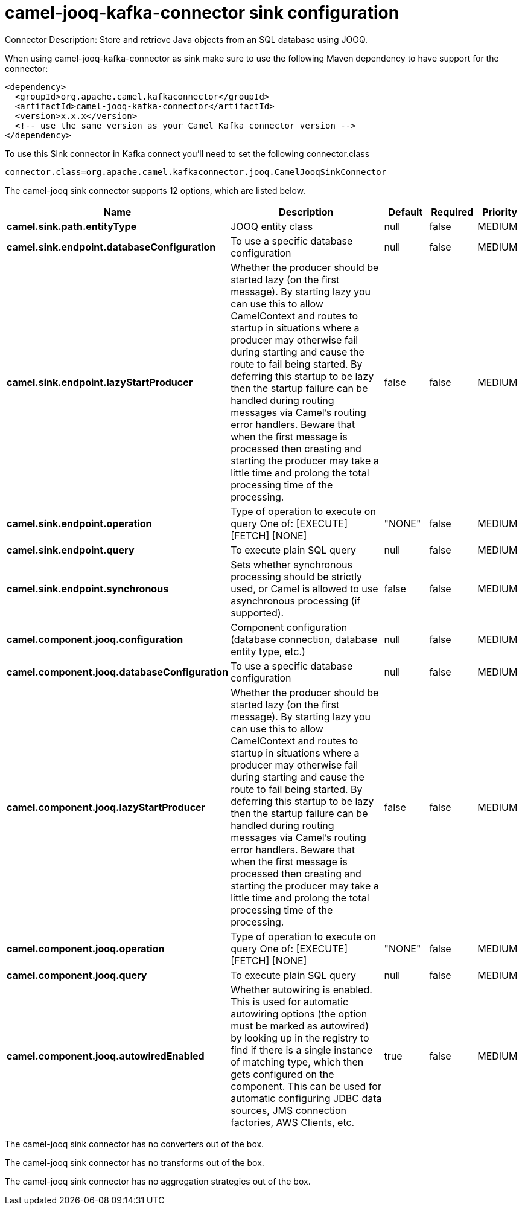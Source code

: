 // kafka-connector options: START
[[camel-jooq-kafka-connector-sink]]
= camel-jooq-kafka-connector sink configuration

Connector Description: Store and retrieve Java objects from an SQL database using JOOQ.

When using camel-jooq-kafka-connector as sink make sure to use the following Maven dependency to have support for the connector:

[source,xml]
----
<dependency>
  <groupId>org.apache.camel.kafkaconnector</groupId>
  <artifactId>camel-jooq-kafka-connector</artifactId>
  <version>x.x.x</version>
  <!-- use the same version as your Camel Kafka connector version -->
</dependency>
----

To use this Sink connector in Kafka connect you'll need to set the following connector.class

[source,java]
----
connector.class=org.apache.camel.kafkaconnector.jooq.CamelJooqSinkConnector
----


The camel-jooq sink connector supports 12 options, which are listed below.



[width="100%",cols="2,5,^1,1,1",options="header"]
|===
| Name | Description | Default | Required | Priority
| *camel.sink.path.entityType* | JOOQ entity class | null | false | MEDIUM
| *camel.sink.endpoint.databaseConfiguration* | To use a specific database configuration | null | false | MEDIUM
| *camel.sink.endpoint.lazyStartProducer* | Whether the producer should be started lazy (on the first message). By starting lazy you can use this to allow CamelContext and routes to startup in situations where a producer may otherwise fail during starting and cause the route to fail being started. By deferring this startup to be lazy then the startup failure can be handled during routing messages via Camel's routing error handlers. Beware that when the first message is processed then creating and starting the producer may take a little time and prolong the total processing time of the processing. | false | false | MEDIUM
| *camel.sink.endpoint.operation* | Type of operation to execute on query One of: [EXECUTE] [FETCH] [NONE] | "NONE" | false | MEDIUM
| *camel.sink.endpoint.query* | To execute plain SQL query | null | false | MEDIUM
| *camel.sink.endpoint.synchronous* | Sets whether synchronous processing should be strictly used, or Camel is allowed to use asynchronous processing (if supported). | false | false | MEDIUM
| *camel.component.jooq.configuration* | Component configuration (database connection, database entity type, etc.) | null | false | MEDIUM
| *camel.component.jooq.databaseConfiguration* | To use a specific database configuration | null | false | MEDIUM
| *camel.component.jooq.lazyStartProducer* | Whether the producer should be started lazy (on the first message). By starting lazy you can use this to allow CamelContext and routes to startup in situations where a producer may otherwise fail during starting and cause the route to fail being started. By deferring this startup to be lazy then the startup failure can be handled during routing messages via Camel's routing error handlers. Beware that when the first message is processed then creating and starting the producer may take a little time and prolong the total processing time of the processing. | false | false | MEDIUM
| *camel.component.jooq.operation* | Type of operation to execute on query One of: [EXECUTE] [FETCH] [NONE] | "NONE" | false | MEDIUM
| *camel.component.jooq.query* | To execute plain SQL query | null | false | MEDIUM
| *camel.component.jooq.autowiredEnabled* | Whether autowiring is enabled. This is used for automatic autowiring options (the option must be marked as autowired) by looking up in the registry to find if there is a single instance of matching type, which then gets configured on the component. This can be used for automatic configuring JDBC data sources, JMS connection factories, AWS Clients, etc. | true | false | MEDIUM
|===



The camel-jooq sink connector has no converters out of the box.





The camel-jooq sink connector has no transforms out of the box.





The camel-jooq sink connector has no aggregation strategies out of the box.
// kafka-connector options: END
